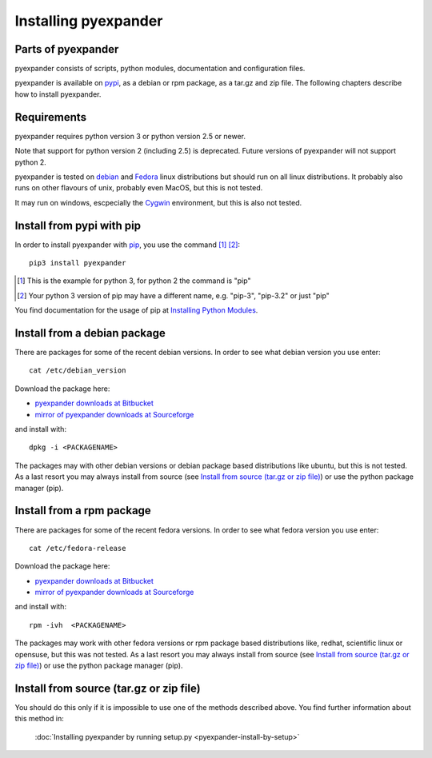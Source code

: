 Installing pyexpander
=====================

Parts of pyexpander
-------------------

pyexpander consists of scripts, python modules, documentation and configuration
files. 

pyexpander is available on `pypi <https://pypi.python.org/pypi>`_, as a debian
or rpm package, as a tar.gz and zip file. The following chapters describe how 
to install pyexpander.

Requirements
------------

pyexpander requires python version 3 or python version 2.5 or newer.

Note that support for python version 2 (including 2.5) is deprecated. Future
versions of pyexpander will not support python 2.

pyexpander is tested on `debian <https://www.debian.org>`_ and 
`Fedora <https://getfedora.org>`_ linux distributions but should run on all
linux distributions. It probably also runs on other flavours of unix, probably
even MacOS, but this is not tested.

It may run on windows, escpecially the `Cygwin <https://www.cygwin.com>`_
environment, but this is also not tested.

Install from pypi with pip
--------------------------

In order to install pyexpander with `pip <https://en.wikipedia.org/wiki/Pip_(package_manager)>`_, 
you use the command [1]_ [2]_::

  pip3 install pyexpander

.. [1] This is the example for python 3, for python 2 the command is "pip"
.. [2] Your python 3 version of pip may have a different name, e.g. "pip-3", "pip-3.2" or just "pip"

You find documentation for the usage of pip at `Installing Python Modules
<https://docs.python.org/3/installing/index.html#installing-index>`_.

Install from a debian package
-----------------------------

There are packages for some of the recent debian versions. In order to see
what debian version you use enter::

  cat /etc/debian_version

Download the package here:

* `pyexpander downloads at Bitbucket <https://bitbucket.org/goetzpf/pyexpander/downloads>`_
* `mirror of pyexpander downloads at Sourceforge <https://sourceforge.net/projects/pyexpander/files/?source=navbar>`_

and install with::

  dpkg -i <PACKAGENAME>

The packages may with other debian versions or debian package based
distributions like ubuntu, but this is not tested. As a last resort you may
always install from source (see `Install from source (tar.gz or zip file)`_) or
use the python package manager (pip).

Install from a rpm package
--------------------------

There are packages for some of the recent fedora versions. 
In order to see what fedora version you use enter::

  cat /etc/fedora-release

Download the package here:

* `pyexpander downloads at Bitbucket <https://bitbucket.org/goetzpf/pyexpander/downloads>`_
* `mirror of pyexpander downloads at Sourceforge <https://sourceforge.net/projects/pyexpander/files/?source=navbar>`_

and install with::

  rpm -ivh  <PACKAGENAME>

The packages may work with other fedora versions or rpm package based
distributions like, redhat, scientific linux or opensuse, but this was not
tested. As a last resort you may always install from source (see `Install from
source (tar.gz or zip file)`_) or use the python package manager (pip).

Install from source (tar.gz or zip file)
----------------------------------------

You should do this only if it is impossible to use one of the methods described
above. You find further information about this method in:

  :doc:`Installing pyexpander by running setup.py <pyexpander-install-by-setup>`

